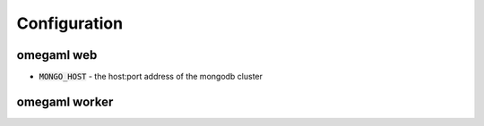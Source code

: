 Configuration
=============

omegaml web 
-----------

* :code:`MONGO_HOST` - the host:port address of the mongodb cluster

omegaml worker
--------------

 